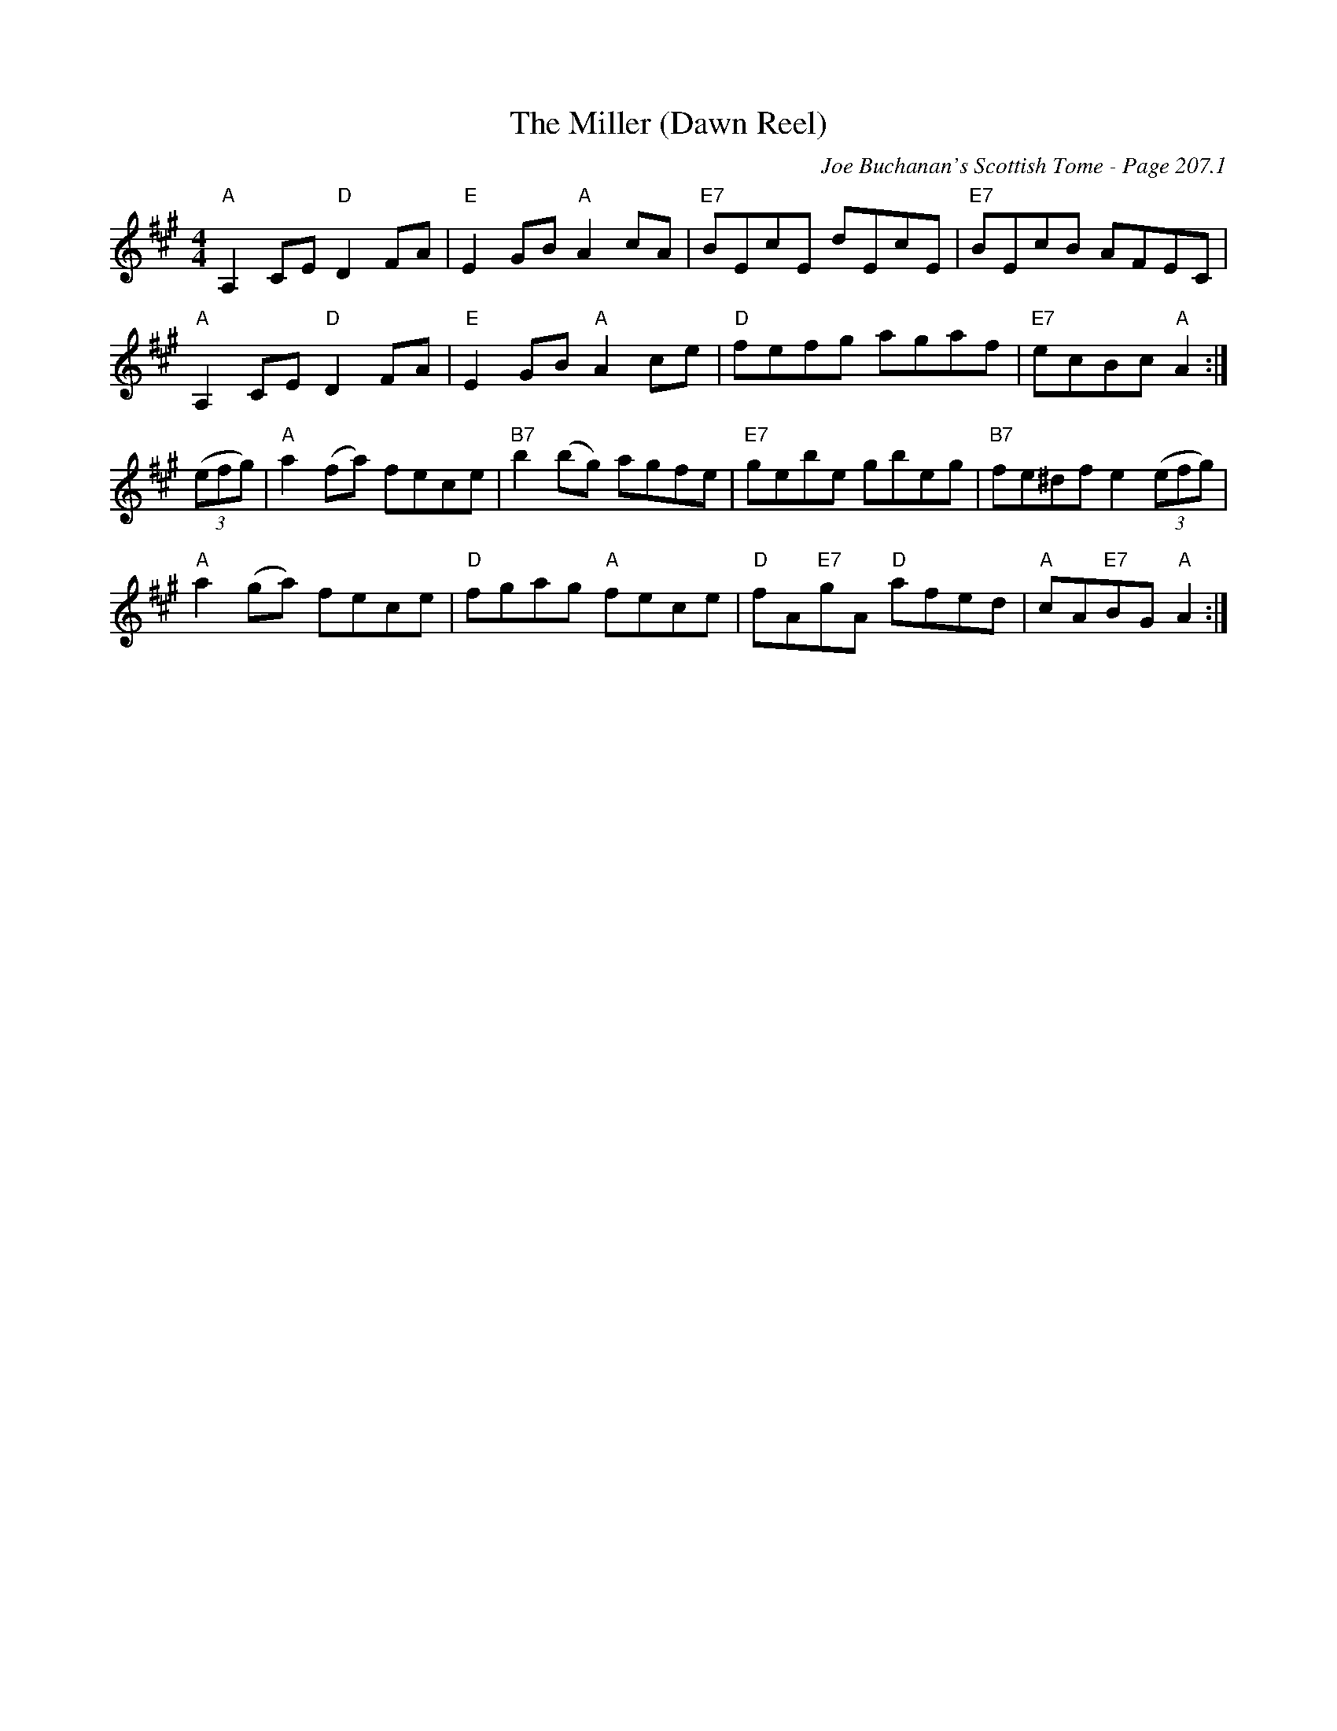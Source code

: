 X:672
T:Miller (Dawn Reel), The
C:Joe Buchanan's Scottish Tome - Page 207.1
I:207 1
Z:Carl Allison
R:Reel
L:1/8
M:4/4
K:A
"A"A,2 CE "D"D2 FA | "E"E2 GB "A"A2 cA | "E7"BEcE dEcE | "E7"BEcB AFEC |
"A"A,2 CE "D"D2 FA | "E"E2 GB "A"A2 ce | "D"fefg agaf | "E7"ecBc "A"A2 :|
((3efg) | "A"a2 (fa) fece | "B7"b2 (bg) agfe | "E7"gebe gbeg | "B7"fe^df e2 ((3efg) |
"A"a2 (ga) fece | "D"fgag "A"fece | "D"fA"E7"gA "D"afed | "A"cA"E7"BG "A"A2 :|
